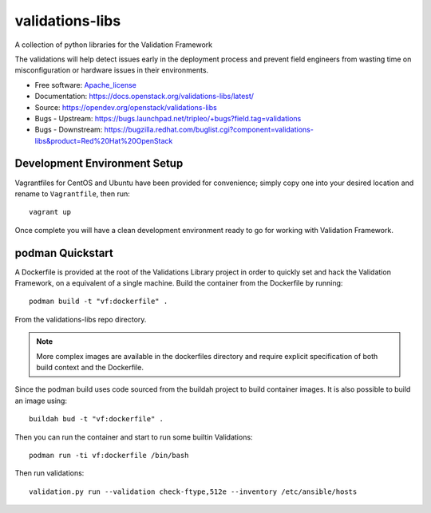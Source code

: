 ================
validations-libs
================

.. image:: https://governance.openstack.org/tc/badges/validations-libs.svg
    :target: https://governance.openstack.org/tc/reference/tags/index.html

A collection of python libraries for the Validation Framework

The validations will help detect issues early in the deployment process and
prevent field engineers from wasting time on misconfiguration or hardware
issues in their environments.

* Free software: Apache_license_
* Documentation: https://docs.openstack.org/validations-libs/latest/
* Source: https://opendev.org/openstack/validations-libs
* Bugs - Upstream: https://bugs.launchpad.net/tripleo/+bugs?field.tag=validations
* Bugs - Downstream: https://bugzilla.redhat.com/buglist.cgi?component=validations-libs&product=Red%20Hat%20OpenStack

.. * Release notes: https://docs.openstack.org/releasenotes/validations-libs/  We don't have any yet.


Development Environment Setup
=============================

Vagrantfiles for CentOS and Ubuntu have been provided for convenience; simply
copy one into your desired location and rename to ``Vagrantfile``, then run::

     vagrant up

Once complete you will have a clean development environment
ready to go for working with Validation Framework.

podman Quickstart
=================

A Dockerfile is provided at the root of the Validations Library project in
order to quickly set and hack the Validation Framework, on a equivalent of a single machine.
Build the container from the Dockerfile by running::

    podman build -t "vf:dockerfile" .

From the validations-libs repo directory.

.. note::
    More complex images are available in the dockerfiles directory
    and require explicit specification of both build context and the Dockerfile.

Since the podman build uses code sourced from the buildah project to build container images.
It is also possible to build an image using::

    buildah bud -t "vf:dockerfile" .

Then you can run the container and start to run some builtin Validations::

    podman run -ti vf:dockerfile /bin/bash

Then run validations::

    validation.py run --validation check-ftype,512e --inventory /etc/ansible/hosts

.. _Apache_license: http://www.apache.org/licenses/LICENSE-2.0
